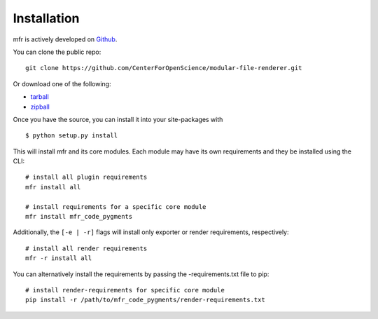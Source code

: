 .. _install:

Installation
============

mfr is actively developed on Github_.

You can clone the public repo: ::

    git clone https://github.com/CenterForOpenScience/modular-file-renderer.git

Or download one of the following:

* tarball_
* zipball_

Once you have the source, you can install it into your site-packages with ::

    $ python setup.py install

This will install mfr and its core modules. Each module may have its own requirements and they be installed using the CLI::

    # install all plugin requirements
    mfr install all

    # install requirements for a specific core module
    mfr install mfr_code_pygments

Additionally, the ``[-e | -r]`` flags will install only exporter or render requirements, respectively::

    # install all render requirements
    mfr -r install all

You can alternatively install the requirements by passing the -requirements.txt file to pip::
	
	# install render-requirements for specific core module
	pip install -r /path/to/mfr_code_pygments/render-requirements.txt

.. _Github: https://github.com/CenterForOpenScience/modular-file-renderer
.. _tarball: https://github.com/CenterForOpenScience/modular-file-renderer/tarball/master
.. _zipball: https://github.com/CenterForOpenScience/modular-file-renderer/zipball/master
